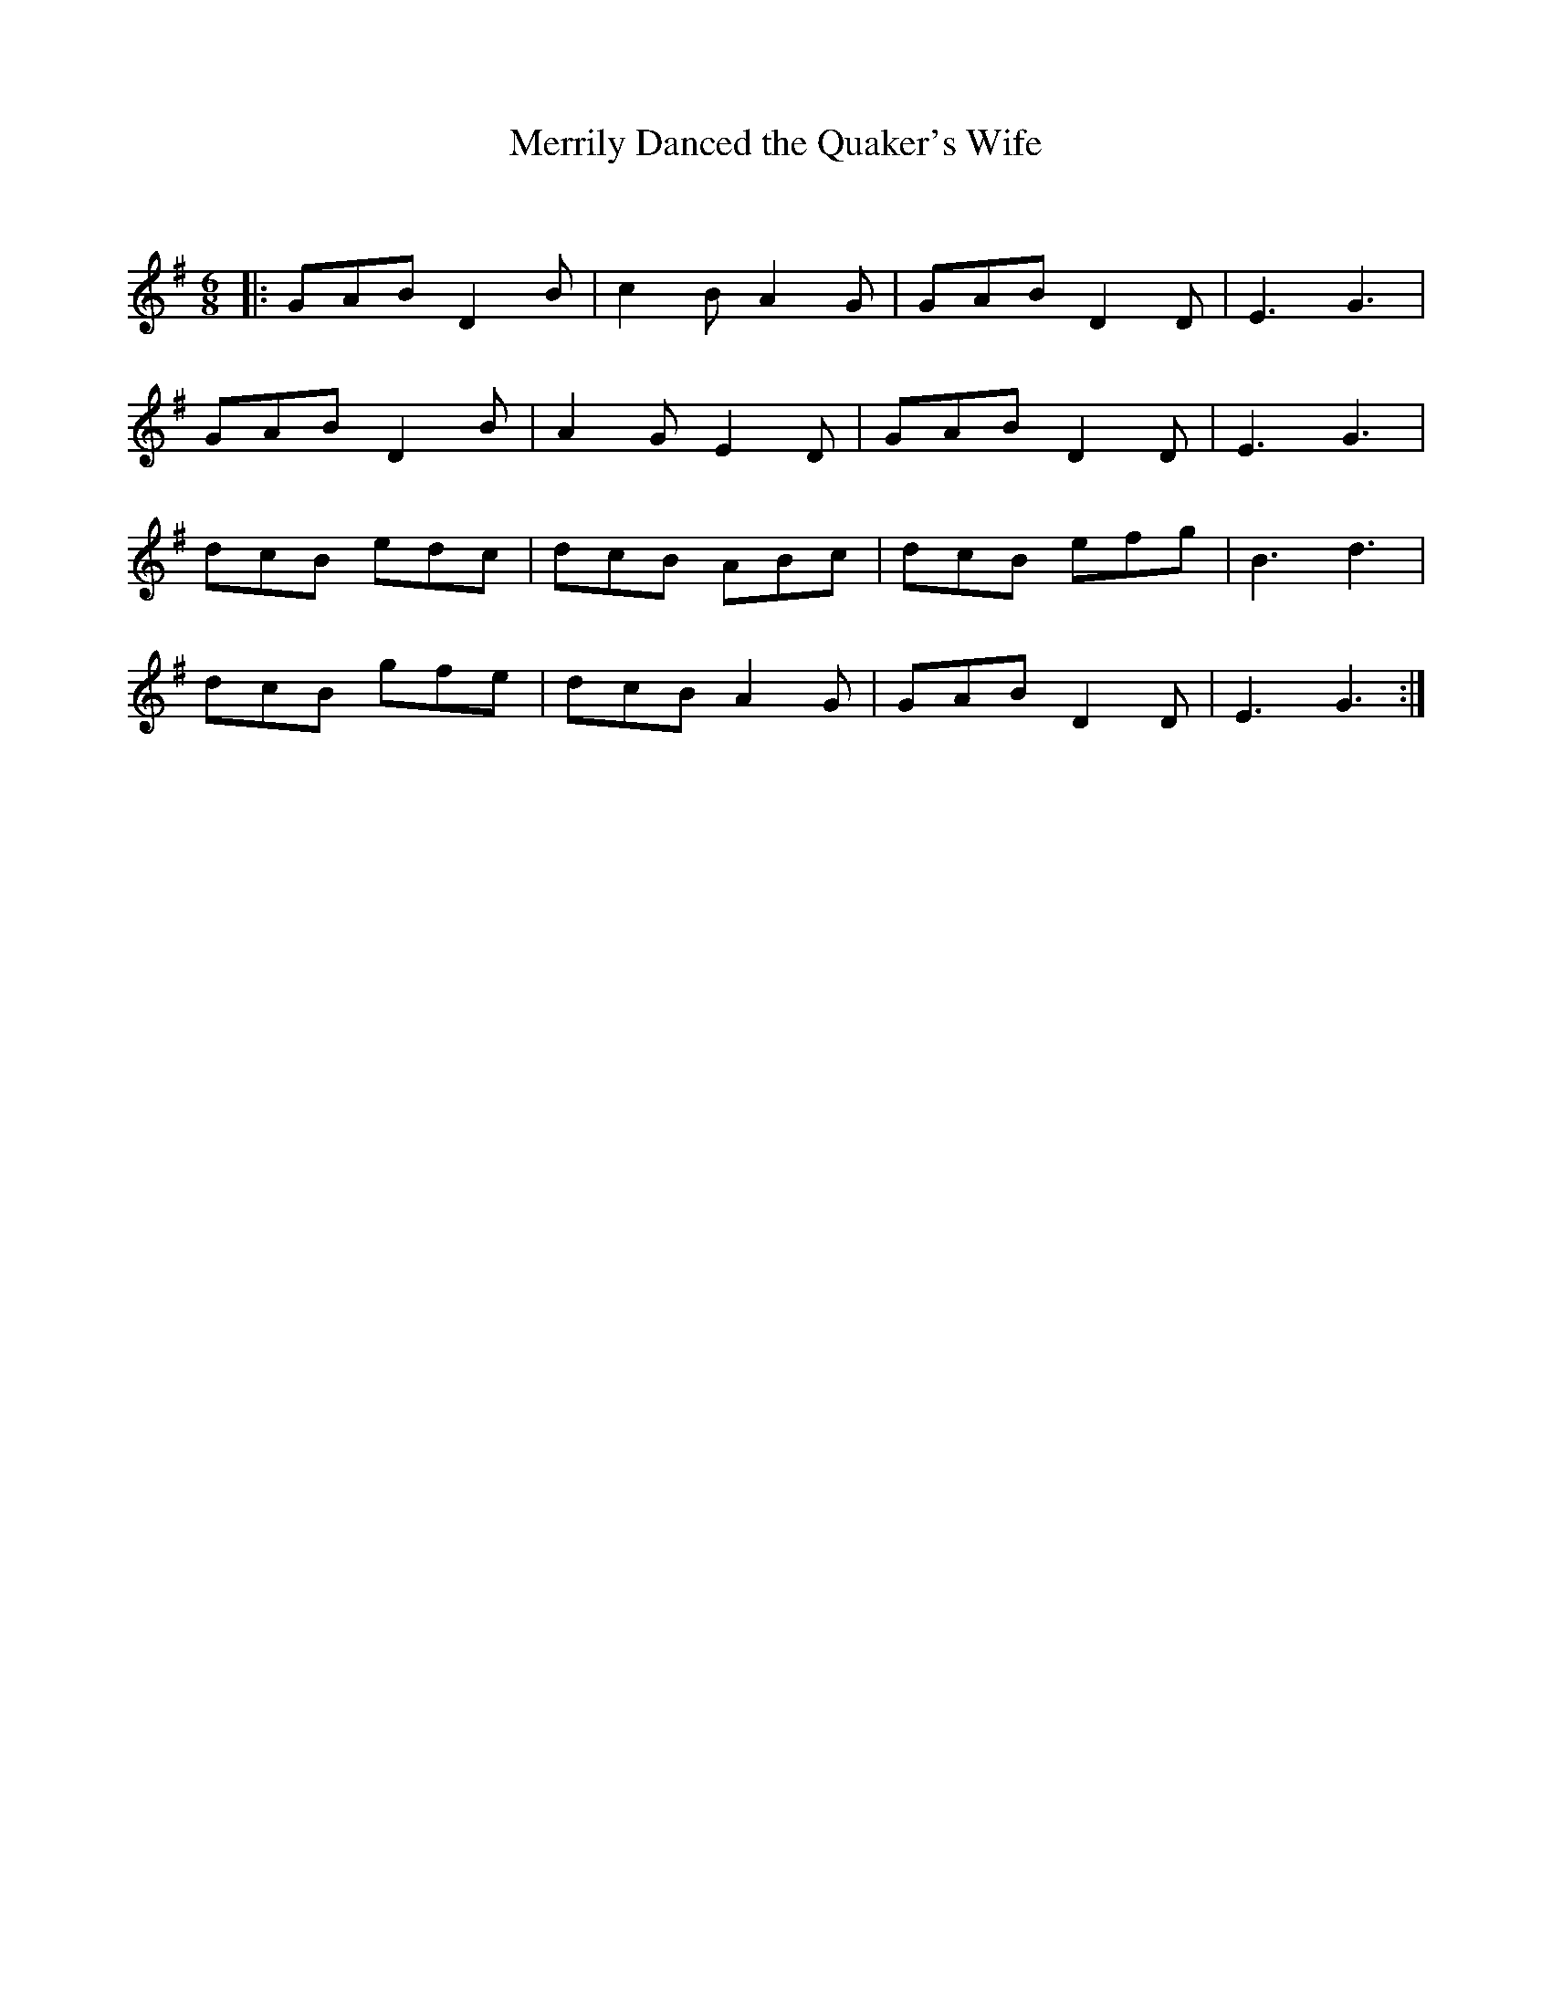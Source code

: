 X:1
T: Merrily Danced the Quaker's Wife
C:
R:Jig
Q:180
K:G
M:6/8
L:1/16
|:G2A2B2 D4B2|c4B2 A4G2|G2A2B2 D4D2|E6G6|
G2A2B2 D4B2|A4G2 E4D2|G2A2B2 D4D2|E6G6|
d2c2B2 e2d2c2|d2c2B2 A2B2c2|d2c2B2 e2f2g2|B6d6|
d2c2B2 g2f2e2|d2c2B2 A4G2|G2A2B2 D4D2|E6G6:|
